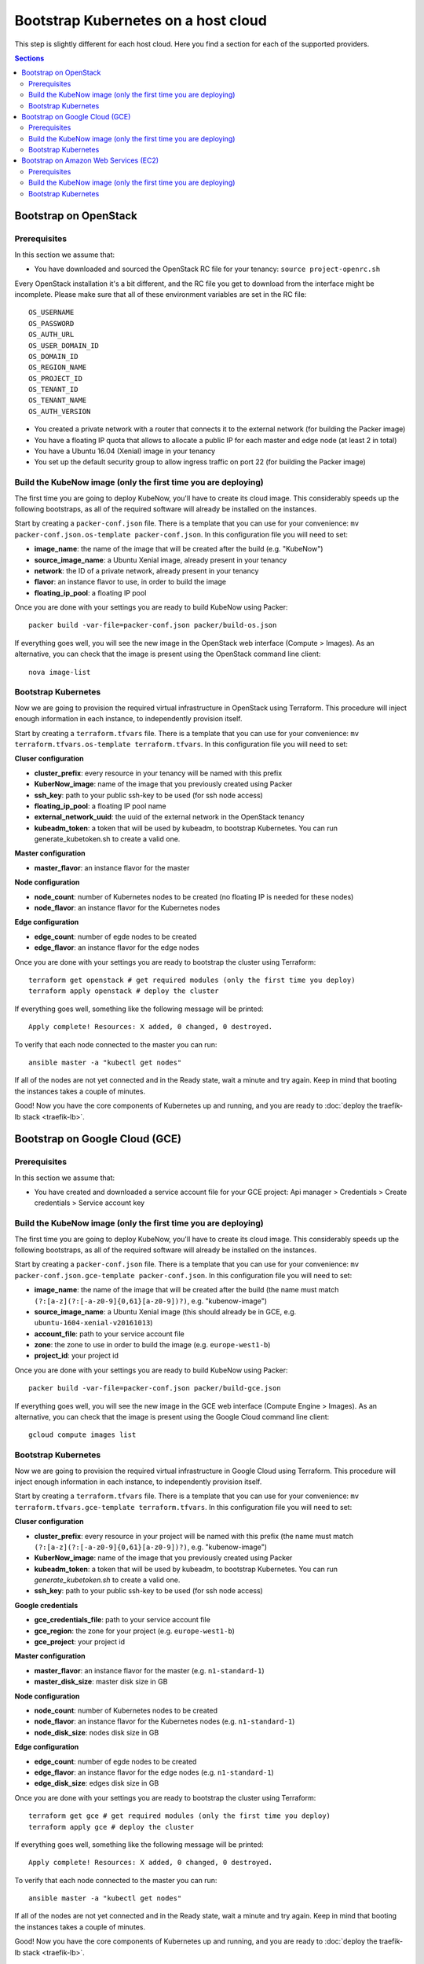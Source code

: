 Bootstrap Kubernetes on a host cloud
====================================

This step is slightly different for each host cloud. Here you find a section for each of the supported providers.

.. contents:: Sections
  :depth: 2

Bootstrap on OpenStack
----------------------

Prerequisites
~~~~~~~~~~~~~

In this section we assume that:

- You have downloaded and sourced the OpenStack RC file for your tenancy: ``source project-openrc.sh``

Every OpenStack installation it's a bit different, and the RC file you get to download from the interface might be incomplete. Please make sure that all of these environment variables are set in the RC file::

  OS_USERNAME
  OS_PASSWORD
  OS_AUTH_URL
  OS_USER_DOMAIN_ID
  OS_DOMAIN_ID
  OS_REGION_NAME
  OS_PROJECT_ID
  OS_TENANT_ID
  OS_TENANT_NAME
  OS_AUTH_VERSION

- You created a private network with a router that connects it to the external network (for building the Packer image)
- You have a floating IP quota that allows to allocate a public IP for each master and edge node (at least 2 in total)
- You have a Ubuntu 16.04 (Xenial) image in your tenancy
- You set up the default security group to allow ingress traffic on port 22 (for building the Packer image)

Build the KubeNow image (only the first time you are deploying)
~~~~~~~~~~~~~~~~~~~~~~~~~~~~~~~~~~~~~~~~~~~~~~~~~~~~~~~~~~~~~~~

The first time you are going to deploy KubeNow, you'll have to create its cloud image. This considerably speeds up the following bootstraps, as all of the required software will already be installed on the instances.

Start by creating a ``packer-conf.json`` file. There is a template that you can use for your convenience: ``mv packer-conf.json.os-template packer-conf.json``. In this configuration file you will need to set:

- **image_name**: the name of the image that will be created after the build (e.g. "KubeNow")
- **source_image_name**: a Ubuntu Xenial image, already present in your tenancy
- **network**: the ID of a private network, already present in your tenancy
- **flavor**: an instance flavor to use, in order to build the image
- **floating_ip_pool**: a floating IP pool

Once you are done with your settings you are ready to build KubeNow using Packer::

  packer build -var-file=packer-conf.json packer/build-os.json

If everything goes well, you will see the new image in the OpenStack web interface (Compute > Images). As an alternative, you can check that the image is present using the OpenStack command line client::

  nova image-list

Bootstrap Kubernetes
~~~~~~~~~~~~~~~~~~~~

Now we are going to provision the required virtual infrastructure in OpenStack using Terraform. This procedure will inject enough information in each instance, to independently provision itself.

Start by creating a ``terraform.tfvars`` file. There is a template that you can use for your convenience: ``mv terraform.tfvars.os-template terraform.tfvars``. In this configuration file you will need to set:

**Cluser configuration**

- **cluster_prefix**: every resource in your tenancy will be named with this prefix
- **KuberNow_image**: name of the image that you previously created using Packer
- **ssh_key**: path to your public ssh-key to be used (for ssh node access)
- **floating_ip_pool**: a floating IP pool name
- **external_network_uuid**: the uuid of the external network in the OpenStack tenancy
- **kubeadm_token**: a token that will be used by kubeadm, to bootstrap Kubernetes. You can run generate_kubetoken.sh to create a valid one.

**Master configuration**

- **master_flavor**: an instance flavor for the master

**Node configuration**

- **node_count**: number of Kubernetes nodes to be created (no floating IP is needed for these nodes)
- **node_flavor**: an instance flavor for the Kubernetes nodes

**Edge configuration**

- **edge_count**: number of egde nodes to be created
- **edge_flavor**: an instance flavor for the edge nodes

Once you are done with your settings you are ready to bootstrap the cluster using Terraform::

  terraform get openstack # get required modules (only the first time you deploy)
  terraform apply openstack # deploy the cluster

If everything goes well, something like the following message will be printed::

  Apply complete! Resources: X added, 0 changed, 0 destroyed.

To verify that each node connected to the master you can run::

  ansible master -a "kubectl get nodes"

If all of the nodes are not yet connected and in the Ready state, wait a minute and try again. Keep in mind that booting the instances takes a couple of minutes.

Good! Now you have the core components of Kubernetes up and running, and you are ready to :doc:`deploy the traefik-lb stack <traefik-lb>`.


Bootstrap on Google Cloud (GCE)
-------------------------------

Prerequisites
~~~~~~~~~~~~~

In this section we assume that:

- You have created and downloaded a service account file for your GCE project: Api manager > Credentials > Create credentials > Service account key

Build the KubeNow image (only the first time you are deploying)
~~~~~~~~~~~~~~~~~~~~~~~~~~~~~~~~~~~~~~~~~~~~~~~~~~~~~~~~~~~~~~~

The first time you are going to deploy KubeNow, you'll have to create its cloud image. This considerably speeds up the following bootstraps, as all of the required software will already be installed on the instances.

Start by creating a ``packer-conf.json`` file. There is a template that you can use for your convenience: ``mv packer-conf.json.gce-template packer-conf.json``. In this configuration file you will need to set:

- **image_name**: the name of the image that will be created after the build (the name must match ``(?:[a-z](?:[-a-z0-9]{0,61}[a-z0-9])?)``, e.g. "kubenow-image")
- **source_image_name**: a Ubuntu Xenial image (this should already be in GCE, e.g. ``ubuntu-1604-xenial-v20161013``)
- **account_file**: path to your service account file
- **zone**: the zone to use in order to build the image (e.g. ``europe-west1-b``)
- **project_id**: your project id

Once you are done with your settings you are ready to build KubeNow using Packer::

  packer build -var-file=packer-conf.json packer/build-gce.json

If everything goes well, you will see the new image in the GCE web interface (Compute Engine > Images). As an alternative, you can check that the image is present using the Google Cloud command line client::

  gcloud compute images list

Bootstrap Kubernetes
~~~~~~~~~~~~~~~~~~~~

Now we are going to provision the required virtual infrastructure in Google Cloud using Terraform. This procedure will inject enough information in each instance, to independently provision itself.

Start by creating a ``terraform.tfvars`` file. There is a template that you can use for your convenience: ``mv terraform.tfvars.gce-template terraform.tfvars``. In this configuration file you will need to set:

**Cluser configuration**

- **cluster_prefix**: every resource in your project will be named with this prefix (the name must match ``(?:[a-z](?:[-a-z0-9]{0,61}[a-z0-9])?)``, e.g. "kubenow-image")
- **KuberNow_image**: name of the image that you previously created using Packer
- **kubeadm_token**: a token that will be used by kubeadm, to bootstrap Kubernetes. You can run `generate_kubetoken.sh` to create a valid one.
- **ssh_key**: path to your public ssh-key to be used (for ssh node access)

**Google credentials**

- **gce_credentials_file**: path to your service account file
- **gce_region**: the zone for your project (e.g. ``europe-west1-b``)
- **gce_project**: your project id

**Master configuration**

- **master_flavor**: an instance flavor for the master (e.g. ``n1-standard-1``)
- **master_disk_size**: master disk size in GB

**Node configuration**

- **node_count**: number of Kubernetes nodes to be created
- **node_flavor**: an instance flavor for the Kubernetes nodes (e.g. ``n1-standard-1``)
- **node_disk_size**: nodes disk size in GB

**Edge configuration**

- **edge_count**: number of egde nodes to be created
- **edge_flavor**: an instance flavor for the edge nodes (e.g. ``n1-standard-1``)
- **edge_disk_size**: edges disk size in GB

Once you are done with your settings you are ready to bootstrap the cluster using Terraform::

  terraform get gce # get required modules (only the first time you deploy)
  terraform apply gce # deploy the cluster

If everything goes well, something like the following message will be printed::

  Apply complete! Resources: X added, 0 changed, 0 destroyed.

To verify that each node connected to the master you can run::

  ansible master -a "kubectl get nodes"

If all of the nodes are not yet connected and in the Ready state, wait a minute and try again. Keep in mind that booting the instances takes a couple of minutes.

Good! Now you have the core components of Kubernetes up and running, and you are ready to :doc:`deploy the traefik-lb stack <traefik-lb>`.

Bootstrap on Amazon Web Services (EC2)
--------------------------------------

Prerequisites
~~~~~~~~~~~~~

In this section we assume that:

- You have an IAM user along with its *access key* and *security credentials* (http://docs.aws.amazon.com/IAM/latest/UserGuide/id_users_create.html)

Build the KubeNow image (only the first time you are deploying)
~~~~~~~~~~~~~~~~~~~~~~~~~~~~~~~~~~~~~~~~~~~~~~~~~~~~~~~~~~~~~~~

The first time you are going to deploy KubeNow, you'll have to create its cloud image. This considerably speeds up the following bootstraps, as all of the required software will already be installed on the instances.

Start by creating a ``packer-conf.json`` file. There is a template that you can use for your convenience: ``mv packer-conf.json.aws-template packer-conf.json``. In this configuration file you will need to set:

- **image_name**: the name of the image that will be created after the build (e.g. "kubenow-image")
- **source_image_id**: an Ubuntu Xenial AMI ID

  + **Tip:** to figure out an Ubuntu Xenial AMI ID that works with your preferred region, you can use the `Amazon EC2 AMI Locator <https://cloud-images.ubuntu.com/locator/ec2/>`_
  + **Warning:** we support only `hvm:ebs-ssd` AMIs (other AMIs might work anyway)

- **aws_access_key_id**: your access key id
- **aws_secret_access_key**: your secret access key
- **region**: the region to use in order to create the image

  + **Warning:** this region has to contain the image that you previously selected (e.g. ``eu-west-1`` works with ``ami-0d77397e``)

Once you are done with your settings you are ready to build KubeNow using Packer::

  packer build -var-file=packer-conf.json packer/build-aws.json

If everything goes well, something like the following will be printed out::

  ==> Builds finished. The artifacts of successful builds are:
  --> amazon-ebs: AMIs were created:

  eu-west-1: ami-XXXX

**Tip:** write down region and AMI ID for this KubeNow image build, as it will be useful in the next step.

In addition, you will see the new image in the Amazon web interface (EC2 Dashboard > Images > AMIs). As an alternative, you can check that the image is present using the amazon cloud command line client::

  aws ec2 describe-images --owners self

Bootstrap Kubernetes
~~~~~~~~~~~~~~~~~~~~

Now we are going to provision the required virtual infrastructure in AWS (Amazon Web Services) using Terraform. This procedure will inject enough information in each instance, to independently provision itself.

Start by creating a ``terraform.tfvars`` file. There is a template that you can use for your convenience: ``mv terraform.tfvars.aws-template terraform.tfvars``. In this configuration file you will need to set:

**Cluser configuration**

- **cluster_prefix**: every resource in your tenancy will be named with this prefix
- **kubenow_image_id**: ID of the AMI that you previously created using packer
- **kubeadm_token**: a token that will be used by kubeadm, to bootstrap Kubernetes. You can run `generate_kubetoken.sh` to create a valid one.
- **ssh_key**: path to your public ssh-key to be used for ssh node access (e.g. ``~/.ssh/id_rsa.pub``)
- **aws_region**: the region where your cluster will be bootstrapped (e.g. ``eu-west-1``)
- **availability_zone**: an availability zone for your cluster (e.g. ``eu-west-1a``)

**Credentials**

- **aws_access_key_id**: your access key id
- **aws_secret_access_key**: your secret access key

**Master configuration**

- **master_instance_type**: an instance type for the master (e.g. ``t2.micro``)
- **master_disk_size**: edges disk size in GB

**Node configuration**

- **node_count**: number of Kubernetes nodes to be created
- **node_instance_type**: an instance type for the Kubernetes nodes (e.g. ``t2.micro``)
- **node_disk_size**: edges disk size in GB

**Edge configuration**

- **edge_count**: number of egde nodes to be created
- **edge_instance_type**: an instance type for the edge nodes (e.g. ``t2.micro``)
- **edge_disk_size**: edges disk size in GB

Once you are done with your settings you are ready to bootstrap the cluster using Terraform::

  terraform get aws # get required modules (only the first time you deploy)
  terraform apply aws # deploy the cluster

If everything goes well, something like the following message will be printed::


  Apply complete! Resources: X added, 0 changed, 0 destroyed.


To verify that each node connected to the master you can run::

  ansible master -a "kubectl get nodes"

If all of the nodes are not yet connected and in the Ready state, wait a minute and try again. Keep in mind that booting the instances takes a couple of minutes. **Warning** if you are using the free tier, the cluster will take a little bit more to bootstrap (~5 minutes).

Good! Now you have the core components of Kubernetes up and running, and you are ready to :doc:`deploy the traefik-lb stack <traefik-lb>`.
